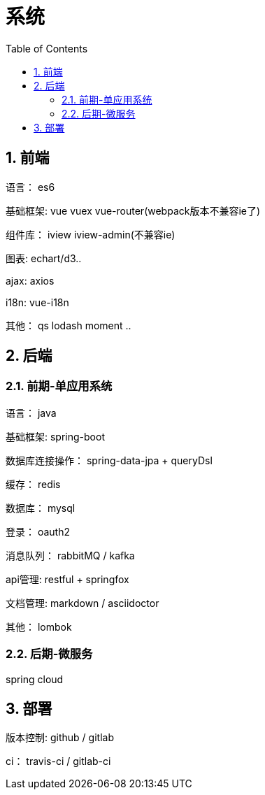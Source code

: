 :sectnums:
:toc: left
= 系统

== 前端
语言： es6

基础框架:  vue vuex vue-router(webpack版本不兼容ie了)

组件库： iview iview-admin(不兼容ie)

图表:  echart/d3..

ajax:  axios

i18n: vue-i18n

其他： qs lodash moment .. 


== 后端

=== 前期-单应用系统

语言： java

基础框架: spring-boot

数据库连接操作： spring-data-jpa + queryDsl

缓存： redis

数据库： mysql

登录： oauth2

消息队列： rabbitMQ / kafka

api管理:   restful + springfox

文档管理: markdown / asciidoctor

其他： lombok

=== 后期-微服务

spring cloud


== 部署

版本控制: github / gitlab

ci： travis-ci  / gitlab-ci

